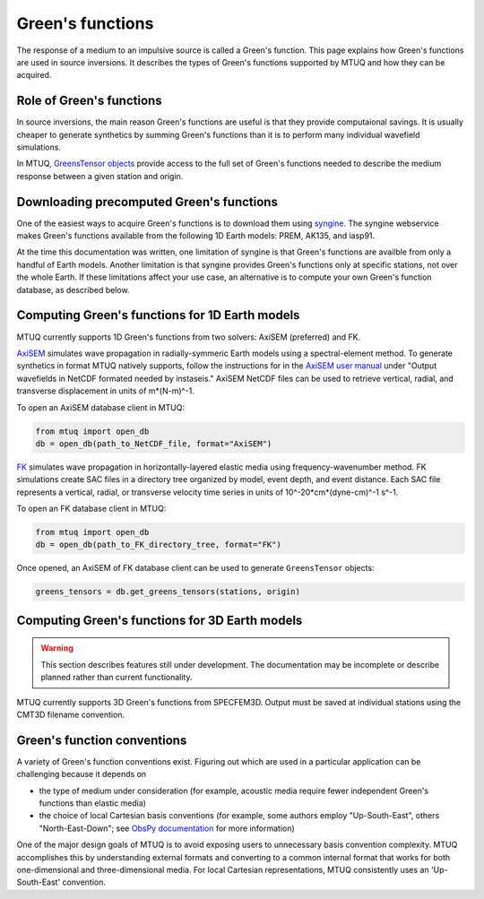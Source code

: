 
Green's functions
=================

The response of a medium to an impulsive source is called a Green's function.  This page explains how Green's functions are used in source inversions.   It describes the types of Green's functions supported by MTUQ and how they can be acquired.


Role of Green's functions
-------------------------

In source inversions, the main reason Green's functions are useful is that they provide computaional savings.  It is usually cheaper to generate synthetics by summing Green's functions than it is to perform many individual wavefield simulations.

In MTUQ, `GreensTensor objects <https://uafgeotools.github.io/mtuq/library>`_ provide access to the full set of Green's functions needed to describe the medium response between a given station and origin.



Downloading precomputed Green's functions
-----------------------------------------

One of the easiest ways to acquire Green's functions is to download them using `syngine <http://ds.iris.edu/ds/products/syngine/>`_.  The syngine webservice makes Green's functions available from the following 1D Earth models: PREM, AK135, and iasp91.

At the time this documentation was written, one limitation of syngine is that Green's functions are availble from only a handful of Earth models.  Another limitation is that syngine provides Green's functions only at specific stations, not over the whole Earth.  If these limitations affect your use case, an alternative is to compute your own Green's function database, as described below.


Computing Green's functions for 1D Earth models
-----------------------------------------------

MTUQ currently supports 1D Green's functions from two solvers: AxiSEM (preferred) and FK.

`AxiSEM <https://github.com/geodynamics/axisem>`_ simulates wave propagation in radially-symmeric Earth models using a spectral-element method.  To generate synthetics in format MTUQ natively supports, follow the instructions for in the `AxiSEM user manual <https://geodynamics.org/cig/software/axisem/axisem-manual.pdf>`_  under "Output wavefields in NetCDF formated needed by instaseis."  AxiSEM NetCDF files can be used to retrieve vertical, radial, and transverse  displacement in units of m*(N-m)^-1.

To open an AxiSEM database client in MTUQ:

.. code ::

   from mtuq import open_db
   db = open_db(path_to_NetCDF_file, format="AxiSEM")


`FK <https://www.eas.slu.edu/People/LZhu/home.html>`_ simulates wave propagation in horizontally-layered elastic media using  frequency-wavenumber method.   FK  simulations create SAC files in a directory tree organized by model, event depth, and event distance.  Each SAC file represents a vertical, radial, or transverse velocity time series in units of 10^-20*cm*(dyne-cm)^-1 s^-1.


To open an FK database client in MTUQ:

.. code ::

   from mtuq import open_db
   db = open_db(path_to_FK_directory_tree, format="FK")



Once opened, an AxiSEM of FK database client can be used to generate ``GreensTensor`` objects:

.. code::

   greens_tensors = db.get_greens_tensors(stations, origin)





Computing Green's functions for 3D Earth models
-----------------------------------------------

.. warning::
  
   This section describes features still under development.  The documentation may be incomplete or describe planned rather than current functionality.


MTUQ currently supports 3D Green's functions from SPECFEM3D.  Output must be saved at individual stations using the CMT3D filename convention.


Green's function conventions
----------------------------

A variety of Green's function conventions exist.  Figuring out which are used in a particular application can be challenging because it depends on

- the type of medium under consideration (for example, acoustic media require fewer independent Green's functions than elastic media)

- the choice of local Cartesian basis conventions (for example, some authors employ "Up-South-East", others "North-East-Down"; see `ObsPy documentation <https://docs.obspy.org/packages/autogen/obspy.imaging.mopad_wrapper.beach.html#supported-basis-systems>`_ for more information)

One of the major design goals of MTUQ is to avoid exposing users to unnecessary basis convention complexity. MTUQ accomplishes this by understanding external formats and converting to a common internal format that works for both one-dimensional and three-dimensional media. For local Cartesian representations, MTUQ consistently uses an 'Up-South-East' convention.


